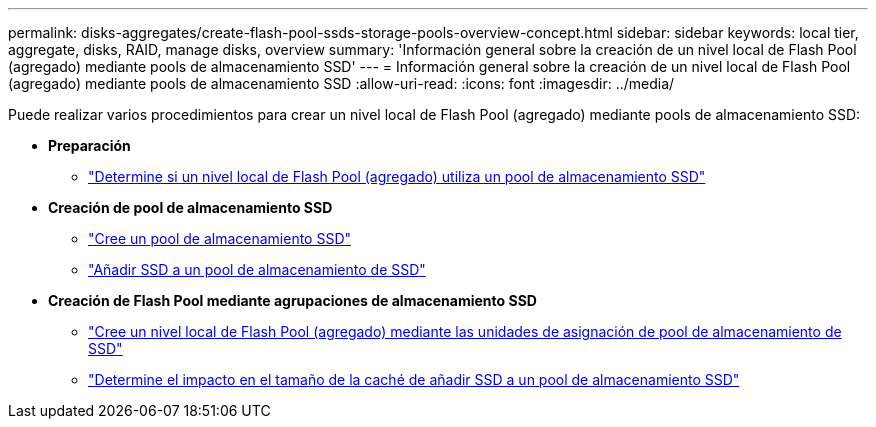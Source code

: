 ---
permalink: disks-aggregates/create-flash-pool-ssds-storage-pools-overview-concept.html 
sidebar: sidebar 
keywords: local tier, aggregate, disks, RAID, manage disks, overview 
summary: 'Información general sobre la creación de un nivel local de Flash Pool (agregado) mediante pools de almacenamiento SSD' 
---
= Información general sobre la creación de un nivel local de Flash Pool (agregado) mediante pools de almacenamiento SSD
:allow-uri-read: 
:icons: font
:imagesdir: ../media/


[role="lead"]
Puede realizar varios procedimientos para crear un nivel local de Flash Pool (agregado) mediante pools de almacenamiento SSD:

* *Preparación*
+
** link:determine-flash-pool-aggregate-ssd-storage-task.html["Determine si un nivel local de Flash Pool (agregado) utiliza un pool de almacenamiento SSD"]


* *Creación de pool de almacenamiento SSD*
+
** link:create-ssd-storage-pool-task.html["Cree un pool de almacenamiento SSD"]
** link:add-storage-ssd-pool-task.html["Añadir SSD a un pool de almacenamiento de SSD"]


* *Creación de Flash Pool mediante agrupaciones de almacenamiento SSD*
+
** link:create-flash-pool-aggregate-ssd-storage-task.html["Cree un nivel local de Flash Pool (agregado) mediante las unidades de asignación de pool de almacenamiento de SSD"]
** link:determine-impact-cache-size-adding-ssds-task.html["Determine el impacto en el tamaño de la caché de añadir SSD a un pool de almacenamiento SSD"]



